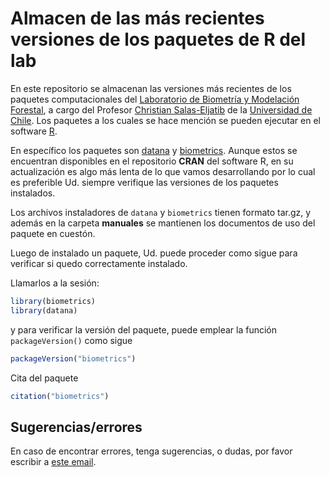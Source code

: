 * Almacen de las más recientes versiones de los paquetes de R del lab

En este repositorio se almacenan las versiones más recientes de los
paquetes computacionales del [[https://biometriaforestal.uchile.cl][Laboratorio de Biometría y Modelación Forestal]], a cargo  del Profesor [[https://eljatib.com][Christian Salas-Eljatib]]  de la [[https://uchile.cl][Universidad de Chile]].
Los paquetes a los cuales se hace mención se pueden ejecutar
en el software [[https://cran.r-project.org][R]].

En específico los paquetes son  [[https://cran.r-project.org/package=datana][datana]] y  [[https://cran.r-project.org/package=biometrics][biometrics]]. Aunque estos se encuentran disponibles en el repositorio *CRAN* del software R, en
su actualización es algo más lenta de lo que vamos desarrollando por lo cual
es preferible Ud. siempre verifique las versiones de los paquetes instalados.

Los archivos instaladores de =datana= y =biometrics= tienen formato tar.gz, y
además en la carpeta
*manuales* se mantienen los documentos de uso del paquete en cuestón.

Luego de instalado un paquete, 
 Ud. puede proceder como sigue para verificar si quedo correctamente
 instalado.
 # para lo cual se asume que ya tiene instalados los paquetes =biometrics= y =datana= en su versión de R. 

  
Llamarlos a la sesión:

  #+begin_src R
  library(biometrics)
  library(datana)
  #+end_src
y para verificar la versión del paquete, puede emplear la función =packageVersion()= como sigue
#+begin_src R
packageVersion("biometrics")
#+end_src

Cita del paquete
#+begin_src R
citation("biometrics")
#+end_src

** Sugerencias/errores
En caso de encontrar errores, tenga sugerencias, o dudas, por favor escribir a [[mailto:christian.salas@uchile.cl][este email]].

